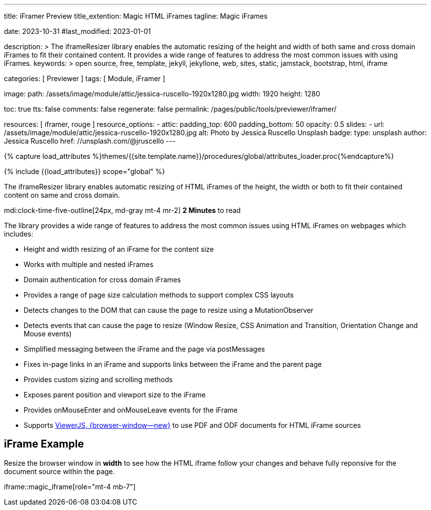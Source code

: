 ---
title:                                  iFramer Preview
title_extention:                        Magic HTML iFrames
tagline:                                Magic iFrames

date:                                   2023-10-31
#last_modified:                         2023-01-01

description: >
                                        The iframeResizer library enables the automatic resizing of the height
                                        and width of both same and cross domain iFrames to fit their
                                        contained content. It provides a wide range of features to address
                                        the most common issues with using iFrames.
keywords: >
                                        open source, free, template, jekyll, jekyllone, web,
                                        sites, static, jamstack, bootstrap,
                                        html, iframe

categories:                             [ Previewer ]
tags:                                   [ Module, iFramer ]

image:
  path:                                 /assets/image/module/attic/jessica-ruscello-1920x1280.jpg
  width:                                1920
  height:                               1280

toc:                                    true
tts:                                    false
comments:                               false
regenerate:                             false
permalink:                              /pages/public/tools/previewer/iframer/

resources:                              [ iframer, rouge ]
resource_options:
  - attic:
      padding_top:                      600
      padding_bottom:                   50
      opacity:                          0.5
      slides:
        - url:                          /assets/image/module/attic/jessica-ruscello-1920x1280.jpg
          alt:                          Photo by Jessica Ruscello Unsplash
          badge:
            type:                       unsplash
            author:                     Jessica Ruscello
            href:                       //unsplash.com/@jruscello
---

// Page Initializer
// =============================================================================
// Enable the Liquid Preprocessor
:page-liquid:
:url-viewerjs--home:                    https://viewerjs.org/

//  Load Liquid procedures
// -----------------------------------------------------------------------------
{% capture load_attributes %}themes/{{site.template.name}}/procedures/global/attributes_loader.proc{%endcapture%}

// Load page attributes
// -----------------------------------------------------------------------------
{% include {{load_attributes}} scope="global" %}


// Page content
// ~~~~~~~~~~~~~~~~~~~~~~~~~~~~~~~~~~~~~~~~~~~~~~~~~~~~~~~~~~~~~~~~~~~~~~~~~~~~~
[role="dropcap"]
The iframeResizer library enables automatic resizing of HTML iFrames of the
height, the width or both to fit their contained content on same and cross
domain.

mdi:clock-time-five-outline[24px, md-gray mt-4 mr-2]
*2 Minutes* to read

// Include sub-documents (if any)
// -----------------------------------------------------------------------------
[role="mt-4"]
The library provides a wide range of features to address the most common
issues using HTML iFrames on webpages which includes:

* Height and width resizing of an iFrame for the content size
* Works with multiple and nested iFrames
* Domain authentication for cross domain iFrames
* Provides a range of page size calculation methods to support
  complex CSS layouts
* Detects changes to the DOM that can cause the page to resize using
  a MutationObserver
* Detects events that can cause the page to resize (Window Resize,
  CSS Animation and Transition, Orientation Change and Mouse events)
* Simplified messaging between the iFrame and the page via postMessages
* Fixes in-page links in an iFrame and supports links between the iFrame
  and the parent page
* Provides custom sizing and scrolling methods
* Exposes parent position and viewport size to the iFrame
* Provides onMouseEnter and onMouseLeave events for the iFrame
* Supports link:{url-viewerjs--home}[ViewerJS, {browser-window--new}]
  to use PDF and ODF documents for HTML iFrame sources


[role="mt-5"]
== iFrame Example

[role="mb-4"]
Resize the browser window in *width* to see how the HTML iframe
follow your changes and behave fully reponsive for the document source within
the page.

iframe::magic_iframe[role="mt-4 mb-7"]
